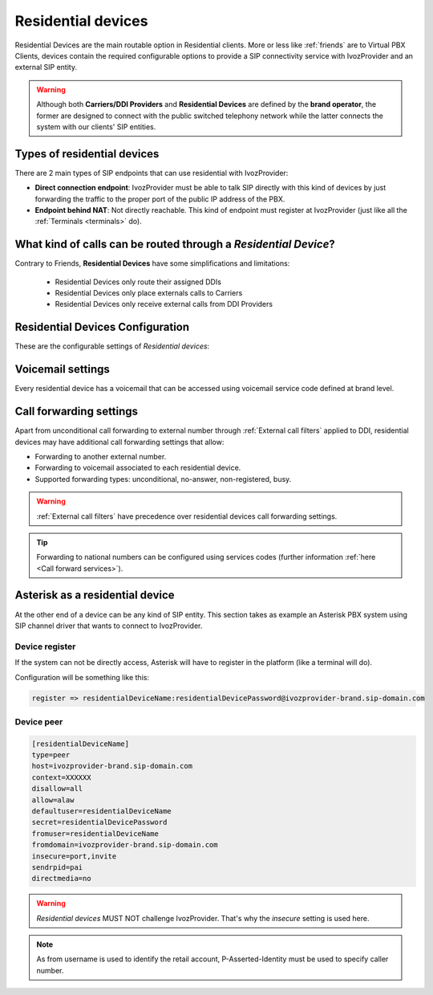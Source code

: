 .. _residential_devices:

###################
Residential devices
###################

Residential Devices are the main routable option in Residential clients.
More or less like :ref:`friends` are to Virtual PBX Clients, devices
contain the required configurable options to provide a SIP connectivity
service with IvozProvider and an external SIP entity.

.. warning:: Although both **Carriers/DDI Providers** and **Residential Devices** are defined by the
             **brand operator**, the former are designed to connect with the public switched telephony network
             while the latter connects the system with our clients' SIP entities.

Types of residential devices
============================

There are 2 main types of SIP endpoints that can use residential with IvozProvider:

- **Direct connection endpoint**: IvozProvider must be able to talk SIP directly with
  this kind of devices by just forwarding the traffic to the proper port of
  the public IP address of the PBX.

- **Endpoint behind NAT**: Not directly reachable. This kind of endpoint must register at
  IvozProvider (just like all the :ref:`Terminals <terminals>` do).

What kind of calls can be routed through a *Residential Device*?
=================================================================

Contrary to Friends, **Residential Devices** have some simplifications and limitations:

    - Residential Devices only route their assigned DDIs
    - Residential Devices only place externals calls to Carriers
    - Residential Devices only receive external calls from DDI Providers

Residential Devices Configuration
=================================

These are the configurable settings of *Residential devices*:

.. glossary::

    Name
        Name of the **residential device**. This name must be unique in the whole brand so 
        it's recommended to use some kind of sequential identifier. This will also be used
        in SIP messages (sent **From User**).

    Description
        Optional. Extra information for this *residential device*.

    Password
        When the *residential device* send requests, IvozProvider will authenticate it using
        this password. Like remaining SIP entities in IvozProvider (except Wholesale) **using password IS MANDATORY**.

    Direct connectivity
        If you choose 'Yes' here, you'll have to fill the protocol, address and
        port where this *residential device* can be contacted.

    Language
        Locutions will be played in this language

    Numeric transformation
        Numeric transformation set that will be applied when communicating with this device.

    Fallback Outgoing DDI
        External calls from this *residential device* will be presented with this DDI, **unless
        the source presented matches a DDI belonging to the residential device**.

    Allowed codec
        Like vPBX terminals, *residential devices* will talk only the selected codec.

    From domain
        Request from IvozProvider to this device will include this domain in
        the From header.

    DDI In
        If set to 'Yes', use endpoint username in R-URI when calling this residential device. If set to 'No', use called
        number instead.

    Call waiting
        Limits received calls when already handling this number of calls. Set 0 for unlimited.

    Enable T.38 passthrough
        If set to 'yes', this SIP endpoint must be a **T.38 capable fax sender/receiver**. IvozProvider
        will act as a T.38 gateway, bridging fax-calls of a T.38 capable carrier and a T.38 capable device.

Voicemail settings
==================

Every residential device has a voicemail that can be accessed using voicemail service code defined at brand level.

.. _residential_devices_cfw:

Call forwarding settings
========================

Apart from unconditional call forwarding to external number through :ref:`External call filters` applied to DDI,
residential devices may have additional call forwarding settings that allow:

- Forwarding to another external number.

- Forwarding to voicemail associated to each residential device.

- Supported forwarding types: unconditional, no-answer, non-registered, busy.

.. warning:: :ref:`External call filters` have precedence over residential devices call forwarding settings.

.. tip:: Forwarding to national numbers can be configured using services codes
         (further information :ref:`here <Call forward services>`).


Asterisk as a residential device
================================

At the other end of a device can be any kind of SIP entity. This section takes
as example an Asterisk PBX system using SIP channel driver that wants to connect
to IvozProvider.

Device register
----------------

If the system can not be directly access, Asterisk will have to register in the
platform (like a terminal will do).

Configuration will be something like this:

.. code-block:: none

    register => residentialDeviceName:residentialDevicePassword@ivozprovider-brand.sip-domain.com

Device peer
------------

.. code-block:: none

    [residentialDeviceName]
    type=peer
    host=ivozprovider-brand.sip-domain.com
    context=XXXXXX
    disallow=all
    allow=alaw
    defaultuser=residentialDeviceName
    secret=residentialDevicePassword
    fromuser=residentialDeviceName
    fromdomain=ivozprovider-brand.sip-domain.com
    insecure=port,invite
    sendrpid=pai
    directmedia=no

.. warning:: *Residential devices* MUST NOT challenge IvozProvider. That's
             why the *insecure* setting is used here.

.. note:: As from username is used to identify the retail account, P-Asserted-Identity must be used to specify caller number.


